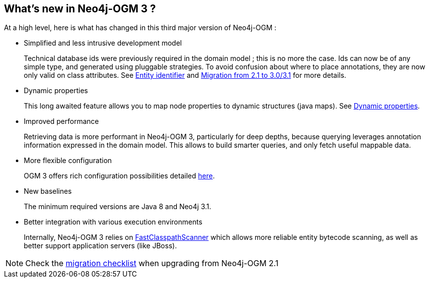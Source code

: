 [[introduction:whats-new]]
== What's new in Neo4j-OGM 3 ?

At a high level, here is what has changed in this third major version of Neo4j-OGM :

* Simplified and less intrusive development model
+
Technical database ids were previously required in the domain model ; this is no more the case.
Ids can now be of any simple type, and generated using pluggable strategies.
To avoid confusion about where to place annotations, they are now only valid on class attributes.
See xref:reference.adoc#reference:annotating-entities:entity-identifier[Entity identifier] and xref:migration.adoc[Migration from 2.1 to 3.0/3.1] for more details.

* Dynamic properties
+
This long awaited feature allows you to map node properties to dynamic structures (java maps).
See xref:reference.adoc#reference:annotating-entities:node-entity:dynamic-properties[Dynamic properties].

* Improved performance
+
Retrieving data is more performant in Neo4j-OGM 3, particularly for deep depths, because querying leverages
annotation information expressed in the domain model.
This allows to build smarter queries, and only fetch useful mappable data.

* More flexible configuration
+
OGM 3 offers rich configuration possibilities detailed xref:reference.adoc#reference:configuration[here].

* New baselines
+
The minimum required versions are Java 8 and Neo4j 3.1.

* Better integration with various execution environments
+
Internally, Neo4j-OGM 3 relies on https://github.com/lukehutch/fast-classpath-scanner[FastClasspathScanner] which
allows more reliable entity bytecode scanning, as well as better support application servers (like JBoss).

NOTE: Check the xref:migration.adoc#appendix:migration:checklist[migration checklist] when upgrading from Neo4j-OGM 2.1
